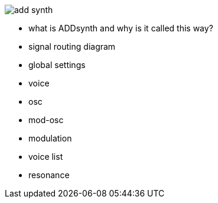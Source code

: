 image::imgs/add-synth.png[]
* what is ADDsynth and why is it called this way?
* signal routing diagram
* global settings
* voice
* osc
* mod-osc
* modulation
* voice list
* resonance
